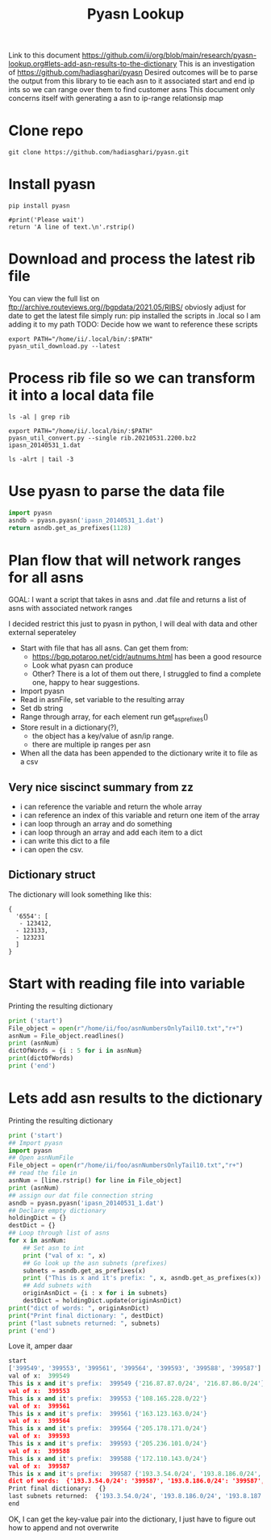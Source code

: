 #+TITLE: Pyasn Lookup
Link to this document https://github.com/ii/org/blob/main/research/pyasn-lookup.org#lets-add-asn-results-to-the-dictionary
This is an investigation of https://github.com/hadiasghari/pyasn
Desired outcomes will be to parse the output from this library to tie each asn to it associated start and end ip ints so we can range over them to find customer asns
This document only concerns itself with generating a asn to ip-range relationsip map
* Clone repo
#+BEGIN_SRC tmate :window pyasn
git clone https://github.com/hadiasghari/pyasn.git
#+END_SRC
* Install pyasn
#+BEGIN_SRC tmate :window pyasn
pip install pyasn
#+END_SRC
#+BEGIN_SRC python tmate :window python
#print('Please wait')
return 'A line of text.\n'.rstrip()
#+END_SRC

#+RESULTS:
#+begin_src python
A line of text.
#+end_src
* Download and process the latest rib file
You can view the full list on ftp://archive.routeviews.org//bgpdata/2021.05/RIBS/
obviosly adjust for date
to get the latest file simply run:
pip installed the scripts in .local so I am adding it to my path
TODO: Decide how we want to reference these scripts
#+BEGIN_SRC shell :dir (concat (getenv "HOME") "/foo")
export PATH="/home/ii/.local/bin/:$PATH"
pyasn_util_download.py --latest
#+END_SRC

#+RESULTS:
#+begin_example
Connecting to ftp://archive.routeviews.org
Finding most recent archive in /bgpdata/2021.06/RIBS ...
Finding most recent archive in /bgpdata/2021.05/RIBS ...
Downloading ftp://archive.routeviews.org//bgpdata/2021.05/RIBS/rib.20210531.2200.bz2
Download complete.
#+end_example

* Process rib file so we can transform it into a local data file
#+BEGIN_SRC shell :dir (concat (getenv "HOME") "/foo")
ls -al | grep rib
#+END_SRC

#+RESULTS:
#+begin_example
-rw-r--r--  1 ii   ii   124276057 Jun  1 11:35 rib.20210531.2200.bz2
#+end_example

#+BEGIN_SRC shell :dir (concat (getenv "HOME") "/foo")
export PATH="/home/ii/.local/bin/:$PATH"
pyasn_util_convert.py --single rib.20210531.2200.bz2 ipasn_20140531_1.dat
#+END_SRC

#+RESULTS:
#+begin_example
IPASN database saved (923124 IPV4 + 0 IPV6 prefixes)
#+end_example

#+BEGIN_SRC shell :dir (concat (getenv "HOME") "/foo")
ls -alrt | tail -3
#+END_SRC

#+RESULTS:
#+begin_example
-rw-r--r--  1 ii   ii   124276057 Jun  1 11:35 rib.20210531.2200.bz2
-rw-r--r--  1 ii   ii    19939342 Jun  1 11:42 ipasn_20140531_1.dat
#+end_example

* Use pyasn to parse the data file
#+BEGIN_SRC python :dir (concat (getenv "HOME") "/foo")
import pyasn
asndb = pyasn.pyasn('ipasn_20140531_1.dat')
return asndb.get_as_prefixes(1128)
#+END_SRC

#+RESULTS:
#+begin_src python
{'131.180.0.0/16', '130.161.0.0/16', '145.94.0.0/16'}
#+end_src

* Plan flow that will network ranges for all asns
GOAL:
I want a script that takes in asns and .dat file and returns a list of asns with associated network ranges

I decided restrict this just to pyasn in python,
I will deal with data and other external seperateley
- Start with file that has all asns. Can get them from:
  - https://bgp.potaroo.net/cidr/autnums.html has been a good resource
  - Look what pyasn can produce
  - Other? There is a lot of them out there, I struggled to find a complete one, happy to hear suggestions.
- Import pyasn
- Read in asnFile, set variable to the resulting array
- Set db string
- Range through array, for each element run get_as_prefixes()
- Store result in a dictionary(?),
  - the object has a key/value of asn/ip range.
  - there are multiple ip ranges per asn
- When all the data has been appended to the dictionary write it to file as a csv
** Very nice siscinct summary from zz
- i can reference the variable and return the whole array
- i can reference an index of this variable and return one item of the array
- i can loop through an array and do something
- i can loop through an array and add each item to a dict
- i can write this dict to a file
- i can open the csv.

** Dictionary struct
  The dictionary will look something like this:
  #+BEGIN_EXAMPLE
{
  '6554': [
   - 123412,
  - 123133,
  - 123231
  ]
}
  #+END_EXAMPLE
* Start with reading file into variable
Printing the resulting dictionary
#+BEGIN_SRC python :dir (concat (getenv "HOME") "/foo") :results output
print ('start')
File_object = open(r"/home/ii/foo/asnNumbersOnlyTail10.txt","r+")
asnNum = File_object.readlines()
print (asnNum)
dictOfWords = {i : 5 for i in asnNum}
print(dictOfWords)
print ('end')
#+END_SRC

#+RESULTS:
#+begin_src python
start
['399716\n', '399717\n', '399718\n', '399719\n', '399720\n', '399721\n', '399722\n', '399723\n', '399724\n', '401308\n']
{'399716\n': 5, '399717\n': 5, '399718\n': 5, '399719\n': 5, '399720\n': 5, '399721\n': 5, '399722\n': 5, '399723\n': 5, '399724\n': 5, '401308\n': 5}
end
#+end_src

* Lets add asn results to the dictionary
Printing the resulting dictionary
#+BEGIN_SRC python :dir (concat (getenv "HOME") "/foo") :results output
print ('start')
## Import pyasn
import pyasn
## Open asnNumFile
File_object = open(r"/home/ii/foo/asnNumbersOnlyTail10.txt","r+")
## read the file in
asnNum = [line.rstrip() for line in File_object]
print (asnNum)
## assign our dat file connection string
asndb = pyasn.pyasn('ipasn_20140531_1.dat')
## Declare empty dictionary
holdingDict = {}
destDict = {}
## Loop through list of asns
for x in asnNum:
    ## Set asn to int
    print ("val of x: ", x)
    ## Go look up the asn subnets (prefixes)
    subnets = asndb.get_as_prefixes(x)
    print ("This is x and it's prefix: ", x, asndb.get_as_prefixes(x))
    ## Add subnets with
    originAsnDict = {i : x for i in subnets}
    destDict = holdingDict.update(originAsnDict)
print("dict of words: ", originAsnDict)
print("Print final dictionary: ", destDict)
print ("last subnets returned: ", subnets)
print ('end')
#+END_SRC

#+RESULTS:
#+begin_src python
start
['399549', '399553', '399561', '399564', '399593', '399588', '399587']
val of x:  399549
This is x and it's prefix:  399549 {'216.87.87.0/24', '216.87.86.0/24'}
val of x:  399553
This is x and it's prefix:  399553 {'108.165.228.0/22'}
val of x:  399561
This is x and it's prefix:  399561 {'163.123.163.0/24'}
val of x:  399564
This is x and it's prefix:  399564 {'205.178.171.0/24'}
val of x:  399593
This is x and it's prefix:  399593 {'205.236.101.0/24'}
val of x:  399588
This is x and it's prefix:  399588 {'172.110.143.0/24'}
val of x:  399587
This is x and it's prefix:  399587 {'193.8.184.0/24', '193.8.186.0/24', '193.8.185.0/24', '193.3.54.0/24', '193.8.187.0/24'}
dict of words:  {'193.8.184.0/24': '399587', '193.8.186.0/24': '399587', '193.8.185.0/24': '399587', '193.3.54.0/24': '399587', '193.8.187.0/24': '399587'}
Print final dictionary:  None
last subnets returned:  {'193.8.184.0/24', '193.8.186.0/24', '193.8.185.0/24', '193.3.54.0/24', '193.8.187.0/24'}
end
#+end_src


Love it, amper daar
#+RESULTS:
#+begin_src python
start
['399549', '399553', '399561', '399564', '399593', '399588', '399587']
val of x:  399549
This is x and it's prefix:  399549 {'216.87.87.0/24', '216.87.86.0/24'}
val of x:  399553
This is x and it's prefix:  399553 {'108.165.228.0/22'}
val of x:  399561
This is x and it's prefix:  399561 {'163.123.163.0/24'}
val of x:  399564
This is x and it's prefix:  399564 {'205.178.171.0/24'}
val of x:  399593
This is x and it's prefix:  399593 {'205.236.101.0/24'}
val of x:  399588
This is x and it's prefix:  399588 {'172.110.143.0/24'}
val of x:  399587
This is x and it's prefix:  399587 {'193.3.54.0/24', '193.8.186.0/24', '193.8.187.0/24', '193.8.184.0/24', '193.8.185.0/24'}
dict of words:  {'193.3.54.0/24': '399587', '193.8.186.0/24': '399587', '193.8.187.0/24': '399587', '193.8.184.0/24': '399587', '193.8.185.0/24': '399587'}
Print final dictionary:  {}
last subnets returned:  {'193.3.54.0/24', '193.8.186.0/24', '193.8.187.0/24', '193.8.184.0/24', '193.8.185.0/24'}
end
#+end_src

OK, I can get the key-value pair into the dictionary, I just have to figure out how to append and not overwrite
